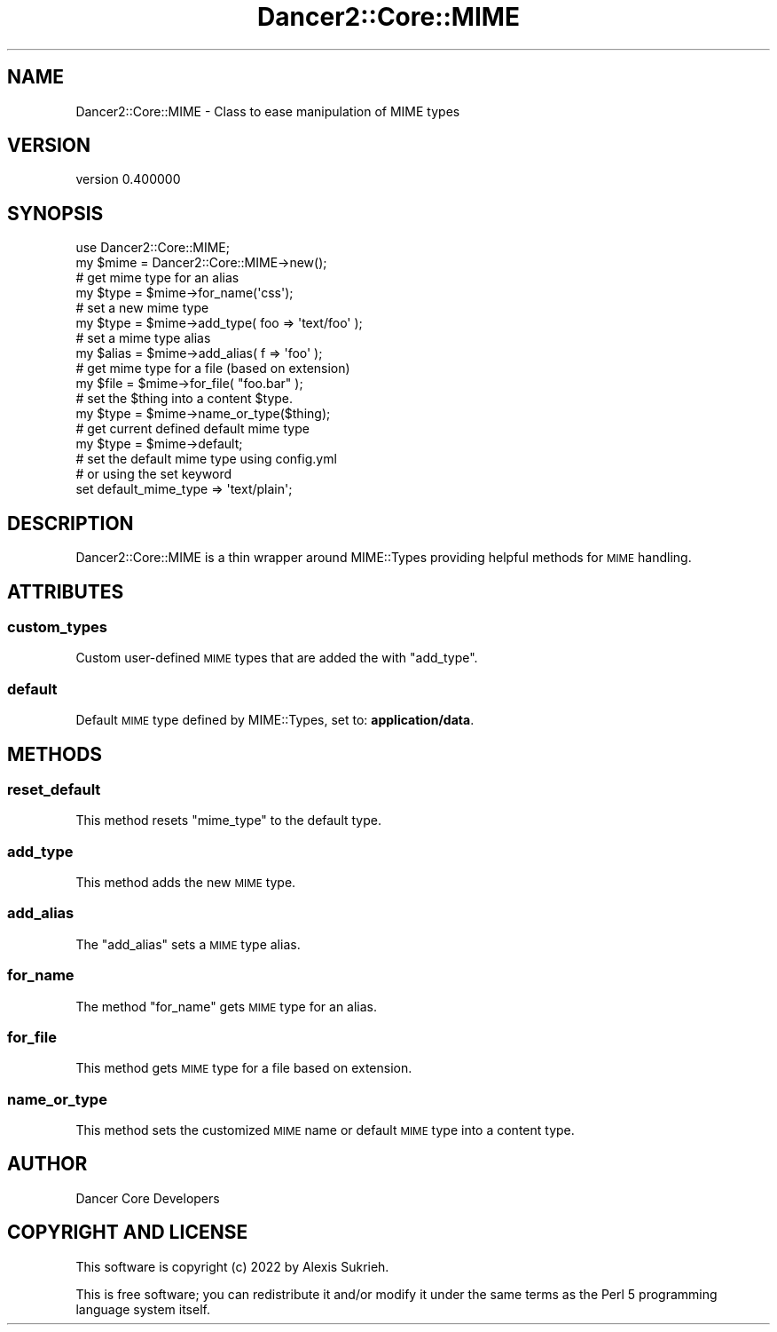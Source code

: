 .\" Automatically generated by Pod::Man 4.12 (Pod::Simple 3.40)
.\"
.\" Standard preamble:
.\" ========================================================================
.de Sp \" Vertical space (when we can't use .PP)
.if t .sp .5v
.if n .sp
..
.de Vb \" Begin verbatim text
.ft CW
.nf
.ne \\$1
..
.de Ve \" End verbatim text
.ft R
.fi
..
.\" Set up some character translations and predefined strings.  \*(-- will
.\" give an unbreakable dash, \*(PI will give pi, \*(L" will give a left
.\" double quote, and \*(R" will give a right double quote.  \*(C+ will
.\" give a nicer C++.  Capital omega is used to do unbreakable dashes and
.\" therefore won't be available.  \*(C` and \*(C' expand to `' in nroff,
.\" nothing in troff, for use with C<>.
.tr \(*W-
.ds C+ C\v'-.1v'\h'-1p'\s-2+\h'-1p'+\s0\v'.1v'\h'-1p'
.ie n \{\
.    ds -- \(*W-
.    ds PI pi
.    if (\n(.H=4u)&(1m=24u) .ds -- \(*W\h'-12u'\(*W\h'-12u'-\" diablo 10 pitch
.    if (\n(.H=4u)&(1m=20u) .ds -- \(*W\h'-12u'\(*W\h'-8u'-\"  diablo 12 pitch
.    ds L" ""
.    ds R" ""
.    ds C` ""
.    ds C' ""
'br\}
.el\{\
.    ds -- \|\(em\|
.    ds PI \(*p
.    ds L" ``
.    ds R" ''
.    ds C`
.    ds C'
'br\}
.\"
.\" Escape single quotes in literal strings from groff's Unicode transform.
.ie \n(.g .ds Aq \(aq
.el       .ds Aq '
.\"
.\" If the F register is >0, we'll generate index entries on stderr for
.\" titles (.TH), headers (.SH), subsections (.SS), items (.Ip), and index
.\" entries marked with X<> in POD.  Of course, you'll have to process the
.\" output yourself in some meaningful fashion.
.\"
.\" Avoid warning from groff about undefined register 'F'.
.de IX
..
.nr rF 0
.if \n(.g .if rF .nr rF 1
.if (\n(rF:(\n(.g==0)) \{\
.    if \nF \{\
.        de IX
.        tm Index:\\$1\t\\n%\t"\\$2"
..
.        if !\nF==2 \{\
.            nr % 0
.            nr F 2
.        \}
.    \}
.\}
.rr rF
.\" ========================================================================
.\"
.IX Title "Dancer2::Core::MIME 3"
.TH Dancer2::Core::MIME 3 "2022-03-14" "perl v5.30.1" "User Contributed Perl Documentation"
.\" For nroff, turn off justification.  Always turn off hyphenation; it makes
.\" way too many mistakes in technical documents.
.if n .ad l
.nh
.SH "NAME"
Dancer2::Core::MIME \- Class to ease manipulation of MIME types
.SH "VERSION"
.IX Header "VERSION"
version 0.400000
.SH "SYNOPSIS"
.IX Header "SYNOPSIS"
.Vb 1
\&    use Dancer2::Core::MIME;
\&
\&    my $mime = Dancer2::Core::MIME\->new();
\&
\&    # get mime type for an alias
\&    my $type = $mime\->for_name(\*(Aqcss\*(Aq);
\&
\&    # set a new mime type
\&    my $type = $mime\->add_type( foo => \*(Aqtext/foo\*(Aq );
\&
\&    # set a mime type alias
\&    my $alias = $mime\->add_alias( f => \*(Aqfoo\*(Aq );
\&
\&    # get mime type for a file (based on extension)
\&    my $file = $mime\->for_file( "foo.bar" );
\&
\&    # set the $thing into a content $type.
\&    my $type = $mime\->name_or_type($thing);
\&
\&    # get current defined default mime type
\&    my $type = $mime\->default;
\&
\&    # set the default mime type using config.yml
\&    # or using the set keyword
\&    set default_mime_type => \*(Aqtext/plain\*(Aq;
.Ve
.SH "DESCRIPTION"
.IX Header "DESCRIPTION"
Dancer2::Core::MIME is a thin wrapper around MIME::Types providing helpful
methods for \s-1MIME\s0 handling.
.SH "ATTRIBUTES"
.IX Header "ATTRIBUTES"
.SS "custom_types"
.IX Subsection "custom_types"
Custom user-defined \s-1MIME\s0 types that are added the with \f(CW\*(C`add_type\*(C'\fR.
.SS "default"
.IX Subsection "default"
Default \s-1MIME\s0 type defined by MIME::Types, set to: \fBapplication/data\fR.
.SH "METHODS"
.IX Header "METHODS"
.SS "reset_default"
.IX Subsection "reset_default"
This method resets \f(CW\*(C`mime_type\*(C'\fR to the default type.
.SS "add_type"
.IX Subsection "add_type"
This method adds the new \s-1MIME\s0 type.
.SS "add_alias"
.IX Subsection "add_alias"
The \f(CW\*(C`add_alias\*(C'\fR sets a \s-1MIME\s0 type alias.
.SS "for_name"
.IX Subsection "for_name"
The method \f(CW\*(C`for_name\*(C'\fR gets \s-1MIME\s0 type for an alias.
.SS "for_file"
.IX Subsection "for_file"
This method gets \s-1MIME\s0 type for a file based on extension.
.SS "name_or_type"
.IX Subsection "name_or_type"
This method sets the customized \s-1MIME\s0 name or default \s-1MIME\s0 type into a content
type.
.SH "AUTHOR"
.IX Header "AUTHOR"
Dancer Core Developers
.SH "COPYRIGHT AND LICENSE"
.IX Header "COPYRIGHT AND LICENSE"
This software is copyright (c) 2022 by Alexis Sukrieh.
.PP
This is free software; you can redistribute it and/or modify it under
the same terms as the Perl 5 programming language system itself.
